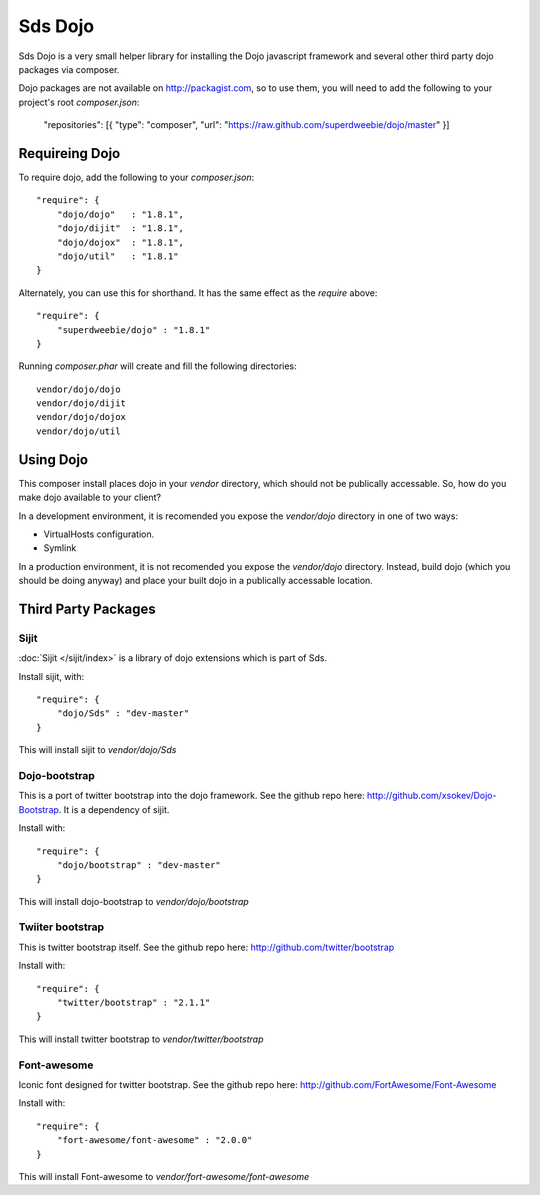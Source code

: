 Sds Dojo
========

Sds Dojo is a very small helper library for installing the Dojo javascript
framework and several other third party dojo packages via composer.

Dojo packages are not available on http://packagist.com, so to use them, you will need
to add the following to your project's root `composer.json`:

   "repositories": [{ "type": "composer", "url": "https://raw.github.com/superdweebie/dojo/master" }]

Requireing Dojo
---------------

To require dojo, add the following to your `composer.json`::

    "require": {
        "dojo/dojo"   : "1.8.1",
        "dojo/dijit"  : "1.8.1",
        "dojo/dojox"  : "1.8.1",
        "dojo/util"   : "1.8.1"
    }

Alternately, you can use this for shorthand. It has the same effect as the
`require` above::

    "require": {
        "superdweebie/dojo" : "1.8.1"
    }

Running `composer.phar` will create and fill the following directories::

    vendor/dojo/dojo
    vendor/dojo/dijit
    vendor/dojo/dojox
    vendor/dojo/util

Using Dojo
----------

This composer install places dojo in your `vendor` directory, which should
not be publically accessable. So, how do you make dojo available to your
client?

In a development environment, it is recomended you expose the `vendor/dojo`
directory in one of two ways:

* VirtualHosts configuration.
* Symlink

In a production environment, it is not recomended you expose the `vendor/dojo`
directory. Instead, build dojo (which you should be doing anyway) and place
your built dojo in a publically accessable location.

Third Party Packages
--------------------

Sijit
^^^^^

:doc:`Sijit </sijit/index>` is a library of dojo extensions which is part of Sds.

Install sijit, with::

    "require": {
        "dojo/Sds" : "dev-master"
    }

This will install sijit to `vendor/dojo/Sds`

Dojo-bootstrap
^^^^^^^^^^^^^^

This is a port of twitter bootstrap into the dojo framework. See the
github repo here: http://github.com/xsokev/Dojo-Bootstrap. It is a
dependency of sijit.

Install with::

    "require": {
        "dojo/bootstrap" : "dev-master"
    }

This will install dojo-bootstrap to `vendor/dojo/bootstrap`

Twiiter bootstrap
^^^^^^^^^^^^^^^^^

This is twitter bootstrap itself. See the github repo here:
http://github.com/twitter/bootstrap

Install with::

    "require": {
        "twitter/bootstrap" : "2.1.1"
    }

This will install twitter bootstrap to `vendor/twitter/bootstrap`

Font-awesome
^^^^^^^^^^^^

Iconic font designed for twitter bootstrap. See the github repo here:
http://github.com/FortAwesome/Font-Awesome

Install with::

    "require": {
        "fort-awesome/font-awesome" : "2.0.0"
    }

This will install Font-awesome to `vendor/fort-awesome/font-awesome`